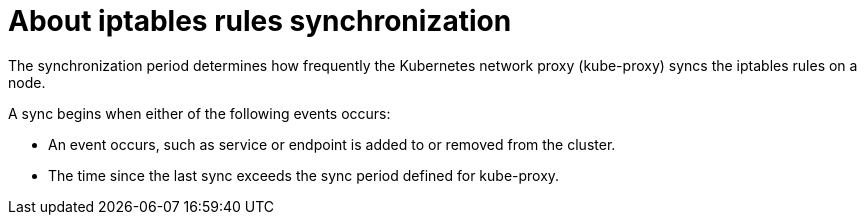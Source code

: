 // Module included in the following assemblies:
//
// * networking/openshift_sdn/configuring-kube-proxy.adoc

[id="nw-kube-proxy-sync_{context}"]
= About iptables rules synchronization

[role="_abstract"]
The synchronization period determines how frequently the Kubernetes network
proxy (kube-proxy) syncs the iptables rules on a node.

A sync begins when either of the following events occurs:

* An event occurs, such as service or endpoint is added to or removed from the
cluster.
* The time since the last sync exceeds the sync period defined for kube-proxy.
